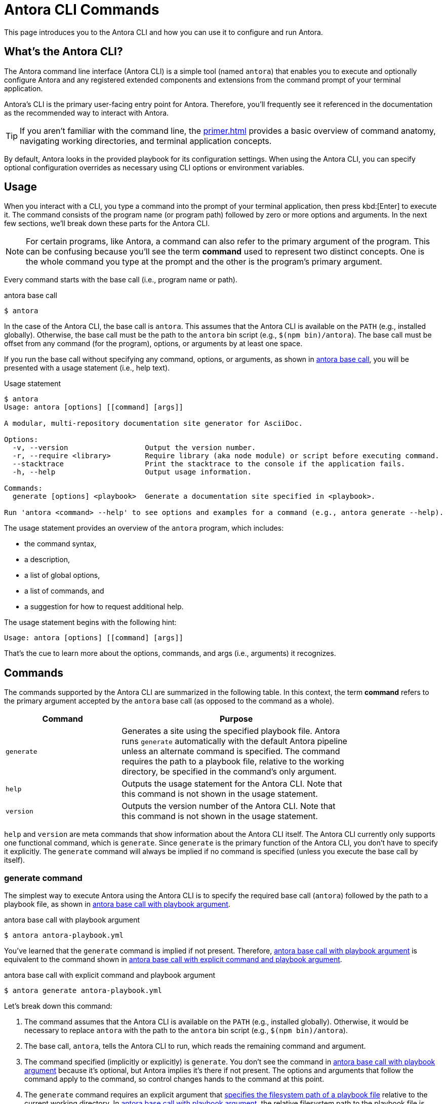 = Antora CLI Commands

This page introduces you to the Antora CLI and how you can use it to configure and run Antora.

== What's the Antora CLI?

The Antora command line interface (Antora CLI) is a simple tool (named `antora`) that enables you to execute and optionally configure Antora and any registered extended components and extensions from the command prompt of your terminal application.

Antora's CLI is the primary user-facing entry point for Antora.
Therefore, you'll frequently see it referenced in the documentation as the recommended way to interact with Antora.

TIP: If you aren't familiar with the command line, the xref:primer.adoc[] provides a basic overview of command anatomy, navigating working directories, and terminal application concepts.

By default, Antora looks in the provided playbook for its configuration settings.
When using the Antora CLI, you can specify optional configuration overrides as necessary using CLI options or environment variables.

[#usage]
== Usage

When you interact with a CLI, you type a command into the prompt of your terminal application, then press kbd:[Enter] to execute it.
The command consists of the program name (or program path) followed by zero or more options and arguments.
In the next few sections, we'll break down these parts for the Antora CLI.

NOTE: For certain programs, like Antora, a command can also refer to the primary argument of the program.
This can be confusing because you'll see the term *command* used to represent two distinct concepts.
One is the whole command you type at the prompt and the other is the program's primary argument.

Every command starts with the base call (i.e., program name or path).

.antora base call
[listing#ex-base]
$ antora

In the case of the Antora CLI, the base call is `antora`.
This assumes that the Antora CLI is available on the `PATH` (e.g., installed globally).
Otherwise, the base call must be the path to the `antora` bin script (e.g., `$(npm bin)/antora`).
The base call must be offset from any command (for the program), options, or arguments by at least one space.

If you run the base call without specifying any command, options, or arguments, as shown in <<ex-base>>, you will be presented with a usage statement (i.e., help text).

.Usage statement
....
$ antora
Usage: antora [options] [[command] [args]]

A modular, multi-repository documentation site generator for AsciiDoc.

Options:
  -v, --version                  Output the version number.
  -r, --require <library>        Require library (aka node module) or script before executing command.
  --stacktrace                   Print the stacktrace to the console if the application fails.
  -h, --help                     Output usage information.

Commands:
  generate [options] <playbook>  Generate a documentation site specified in <playbook>.

Run 'antora <command> --help' to see options and examples for a command (e.g., antora generate --help).
....

The usage statement provides an overview of the `antora` program, which includes:

* the command syntax,
* a description,
* a list of global options,
* a list of commands, and
* a suggestion for how to request additional help.

The usage statement begins with the following hint:

....
Usage: antora [options] [[command] [args]]
....

That's the cue to learn more about the options, commands, and args (i.e., arguments) it recognizes.

[#commands]
== Commands

The commands supported by the Antora CLI are summarized in the following table.
In this context, the term [.term]*command* refers to the primary argument accepted by the `antora` base call (as opposed to the command as a whole).

[cols="1,2",width=80%]
|===
|Command |Purpose

|`generate`
|Generates a site using the specified playbook file.
Antora runs `generate` automatically with the default Antora pipeline unless an alternate command is specified.
The command requires the path to a playbook file, relative to the working directory, be specified in the command's only argument.

|`help`
|Outputs the usage statement for the Antora CLI.
Note that this command is not shown in the usage statement.

|`version`
|Outputs the version number of the Antora CLI.
Note that this command is not shown in the usage statement.
|===

`help` and `version` are meta commands that show information about the Antora CLI itself.
The Antora CLI currently only supports one functional command, which is `generate`.
Since `generate` is the primary function of the Antora CLI, you don't have to specify it explicitly.
The `generate` command will always be implied if no command is specified (unless you execute the base call by itself).

////
Although only one command is shown in this table, the Antora CLI is designed to accommodate additional commands, which will likely be added in future releases.

Since the Antora CLI currently only supports a single command, you don't have to specify it explicitly.
The `generate` command will always be implied if no command is specified (unless you execute the base call by itself).
////

[#generate-command]
=== generate command

The simplest way to execute Antora using the Antora CLI is to specify the required base call (`antora`) followed by the path to a playbook file, as shown in <<ex-simple>>.

.antora base call with playbook argument
[listing#ex-simple]
$ antora antora-playbook.yml

You've learned that the `generate` command is implied if not present.
Therefore, <<ex-simple>> is equivalent to the command shown in <<ex-with-command>>.

.antora base call with explicit command and playbook argument
[listing#ex-with-command]
$ antora generate antora-playbook.yml

Let's break down this command:

. The command assumes that the Antora CLI is available on the `PATH` (e.g., installed globally).
Otherwise, it would be necessary to replace `antora` with the path to the `antora` bin script (e.g., `$(npm bin)/antora`).
. The base call, `antora`, tells the Antora CLI to run, which reads the remaining command and argument.
. The command specified (implicitly or explicitly) is `generate`.
You don't see the command in <<ex-simple>> because it's optional, but Antora implies it's there if not present.
The options and arguments that follow the command apply to the command, so control changes hands to the command at this point.
. The `generate` command requires an explicit argument that <<specify-playbook,specifies the filesystem path of a playbook file>> relative to the current working directory.
In <<ex-simple>>, the relative filesystem path to the playbook file is [.path]_antora-playbook.yml_.
That is, the command is being executed from the same directory where the playbook file is located.

[#specify-playbook]
== Specify a playbook

The `generate` command, whether implicit or explicitly entered, requires an argument that specifies the filesystem path of a playbook file relative to the xref:primer.adoc#working-directory[current working directory].

For the next example, let's use a playbook file named [.path]_antora-playbook.yml_ that's located in [.path]_home/my-projects/a-project/docs-site_.
As shown directly before the command prompt (`$`) in <<ex-working>>, the working directory is [.path]_docs-site_.
That means the processes associated with the `antora` and `generate` commands as well as the playbook argument will be interpreted relative to [.path]_docs-site_.
Since the playbook file, [.path]_antora-playbook.yml_, happens to be located in the working directory, only the playbook's file name needs to be specified.

.Specify a playbook located in the working directory
[listing#ex-working]
docs-site $ antora antora-playbook.yml

When the playbook isn't stored in the working directory, the playbook argument must include the path relative to the working directory or the full path to the playbook file from the filesystem's root directory.

The working directory in <<ex-relative>> is [.path]_my-projects_.
The playbook file is stored in [.path]_home/my-projects/a-project/docs-site_.

.Specify the filesystem path to the playbook
[listing#ex-relative]
my-projects $ antora a-project/docs-site/antora-playbook.yml

In <<ex-relative>>, the playbook's filesystem path relative to the working directory is entered as the command's sole argument.

=== Playbook file extension

The file extension of the playbook doesn't need to be specified.
Antora auto-detects the file extension as long as the playbook argument includes the file's stem (e.g., [.path]_antora-playbook_).

The playbook argument in <<ex-detect>> doesn't have a file extension, so Antora will look for a file matching the playbook's file stem relative to the working directory.

.Auto-detection of the playbook file extension
[listing#ex-detect]
docs-site $ antora antora-playbook

Antora's search order for playbook file formats is YAML, then JSON, and then TOML.

NOTE: You can see more examples of the `antora` and `generate` commands in xref:ROOT:run-antora.adoc#run-antora[Run Antora].

[#help]
== Display the Antora CLI help

If you've read this whole page, you already know how to display the main help text for the Antora CLI.
Just type `antora` by itself and press kbd:[Enter].
But there's a more idiomatic way to do it.

The Antora CLI accepts xref:options.adoc[options].
One such option is the help option, `-h` or `--help`.
This option will short-circuit the execution of the program and instead display the <<usage,usage statement>>.
The usage statement contains information about the program and its commands, options, and arguments.

The command in <<ex-base-help>> will display help for the `antora` program.

.Display help for the antora base call
[listing#ex-base-help]
$ antora -h

Another way to display the help is to use the implicit `help` command:

 $ antora help

As suggested at the end of the usage statement, you can also display help for the `generate` command by including the name of the command to the base call and moving the `-h` option after it.

.Display help for the generate command
 $ antora generate -h

You can also write this command using the implicit `help` command:

 $ antora help generate

There are many more options supported by the Antora CLI, which are covered in xref:options.adoc[].
